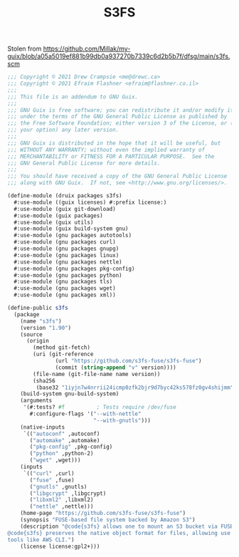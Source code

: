 #+TITLE: S3FS

Stolen from https://github.com/Millak/my-guix/blob/a05a5019ef881b99db0a937270b7339c6d2b5b7f/dfsg/main/s3fs.scm

#+begin_src scheme :tangle ../druix/packages/s3fs.scm
;;; Copyright © 2021 Drew Crampsie <me@drewc.ca>
;;; Copyright © 2021 Efraim Flashner <efraim@flashner.co.il>
;;;
;;; This file is an addendum to GNU Guix.
;;;
;;; GNU Guix is free software; you can redistribute it and/or modify it
;;; under the terms of the GNU General Public License as published by
;;; the Free Software Foundation; either version 3 of the License, or (at
;;; your option) any later version.
;;;
;;; GNU Guix is distributed in the hope that it will be useful, but
;;; WITHOUT ANY WARRANTY; without even the implied warranty of
;;; MERCHANTABILITY or FITNESS FOR A PARTICULAR PURPOSE.  See the
;;; GNU General Public License for more details.
;;;
;;; You should have received a copy of the GNU General Public License
;;; along with GNU Guix.  If not, see <http://www.gnu.org/licenses/>.

(define-module (druix packages s3fs)
  #:use-module ((guix licenses) #:prefix license:)
  #:use-module (guix git-download)
  #:use-module (guix packages)
  #:use-module (guix utils)
  #:use-module (guix build-system gnu)
  #:use-module (gnu packages autotools)
  #:use-module (gnu packages curl)
  #:use-module (gnu packages gnupg)
  #:use-module (gnu packages linux)
  #:use-module (gnu packages nettle)
  #:use-module (gnu packages pkg-config)
  #:use-module (gnu packages python)
  #:use-module (gnu packages tls)
  #:use-module (gnu packages wget)
  #:use-module (gnu packages xml))

(define-public s3fs
  (package
    (name "s3fs")
    (version "1.90")
    (source
      (origin
        (method git-fetch)
        (uri (git-reference
               (url "https://github.com/s3fs-fuse/s3fs-fuse")
               (commit (string-append "v" version))))
        (file-name (git-file-name name version))
        (sha256
         (base32 "1iyjn7w4nrrii24icmp0zfk2bjr9d7byc42ks578fz0gv4shijmm"))))
    (build-system gnu-build-system)
    (arguments
     '(#:tests? #f          ; Tests require /dev/fuse
       #:configure-flags '("--with-nettle"
                           "--with-gnutls")))
    (native-inputs
     `(("autoconf" ,autoconf)
       ("automake" ,automake)
       ("pkg-config" ,pkg-config)
       ("python" ,python-2)
       ("wget" ,wget)))
    (inputs
     `(("curl" ,curl)
       ("fuse" ,fuse)
       ("gnutls" ,gnutls)
       ("libgcrypt" ,libgcrypt)
       ("libxml2" ,libxml2)
       ("nettle" ,nettle)))
    (home-page "https://github.com/s3fs-fuse/s3fs-fuse")
    (synopsis "FUSE-based file system backed by Amazon S3")
    (description "@code{s3fs} allows one to mount an S3 bucket via FUSE.
@code{s3fs} preserves the native object format for files, allowing use of other
tools like AWS CLI.")
    (license license:gpl2+)))
#+end_src
